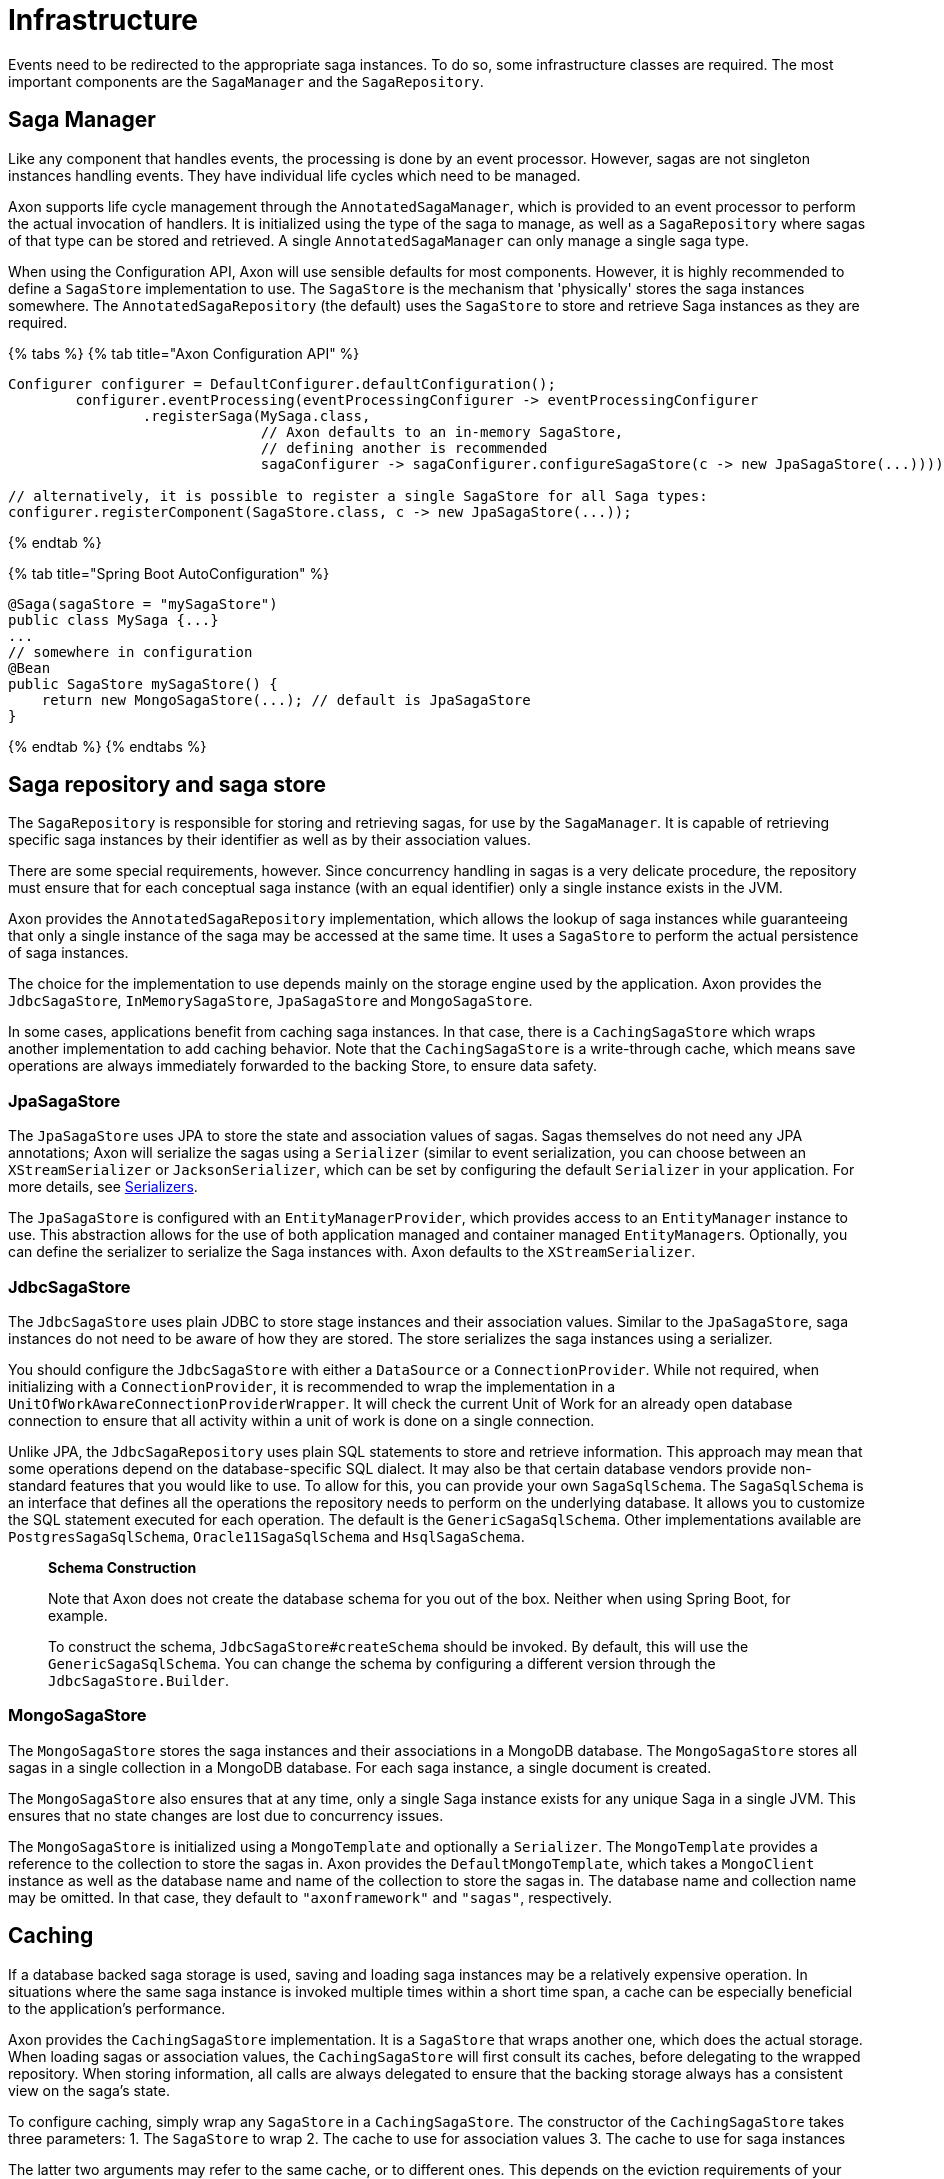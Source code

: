 = Infrastructure

Events need to be redirected to the appropriate saga instances.
To do so, some infrastructure classes are required.
The most important components are the `SagaManager` and the `SagaRepository`.

== Saga Manager

Like any component that handles events, the processing is done by an event processor.
However, sagas are not singleton instances handling events.
They have individual life cycles which need to be managed.

Axon supports life cycle management through the `AnnotatedSagaManager`, which is provided to an event processor to perform the actual invocation of handlers.
It is initialized using the type of the saga to manage, as well as a `SagaRepository` where sagas of that type can be stored and retrieved.
A single `AnnotatedSagaManager` can only manage a single saga type.

When using the Configuration API, Axon will use sensible defaults for most components.
However, it is highly recommended to define a `SagaStore` implementation to use.
The `SagaStore` is the mechanism that 'physically' stores the saga instances somewhere.
The `AnnotatedSagaRepository` (the default) uses the `SagaStore` to store and retrieve Saga instances as they are required.

{% tabs %} {% tab title="Axon Configuration API" %}

[,java]
----
Configurer configurer = DefaultConfigurer.defaultConfiguration();
        configurer.eventProcessing(eventProcessingConfigurer -> eventProcessingConfigurer
                .registerSaga(MySaga.class,
                              // Axon defaults to an in-memory SagaStore,
                              // defining another is recommended
                              sagaConfigurer -> sagaConfigurer.configureSagaStore(c -> new JpaSagaStore(...))));

// alternatively, it is possible to register a single SagaStore for all Saga types:
configurer.registerComponent(SagaStore.class, c -> new JpaSagaStore(...));
----

{% endtab %}

{% tab title="Spring Boot AutoConfiguration" %}

[,java]
----
@Saga(sagaStore = "mySagaStore")
public class MySaga {...}
...
// somewhere in configuration
@Bean
public SagaStore mySagaStore() {
    return new MongoSagaStore(...); // default is JpaSagaStore
}
----

{% endtab %} {% endtabs %}

== Saga repository and saga store

The `SagaRepository` is responsible for storing and retrieving sagas, for use by the `SagaManager`.
It is capable of retrieving specific saga instances by their identifier as well as by their association values.

There are some special requirements, however.
Since concurrency handling in sagas is a very delicate procedure, the repository must ensure that for each conceptual saga instance (with an equal identifier) only a single instance exists in the JVM.

Axon provides the `AnnotatedSagaRepository` implementation, which allows the lookup of saga instances while guaranteeing that only a single instance of the saga may be accessed at the same time.
It uses a `SagaStore` to perform the actual persistence of saga instances.

The choice for the implementation to use depends mainly on the storage engine used by the application.
Axon provides the `JdbcSagaStore`, `InMemorySagaStore`, `JpaSagaStore` and `MongoSagaStore`.

In some cases, applications benefit from caching saga instances.
In that case, there is a `CachingSagaStore` which wraps another implementation to add caching behavior.
Note that the `CachingSagaStore` is a write-through cache, which means save operations are always immediately forwarded to the backing Store, to ensure data safety.

=== JpaSagaStore

The `JpaSagaStore` uses JPA to store the state and association values of sagas.
Sagas themselves do not need any JPA annotations;
Axon will serialize the sagas using a `Serializer` (similar to event serialization, you can choose between an `XStreamSerializer` or `JacksonSerializer`, which can be set by configuring the default `Serializer` in your application.
For more details, see xref:../serialization.adoc[Serializers].

The `JpaSagaStore` is configured with an `EntityManagerProvider`, which provides access to an `EntityManager` instance to use.
This abstraction allows for the use of both application managed and container managed ``EntityManager``s.
Optionally, you can define the serializer to serialize the Saga instances with.
Axon defaults to the `XStreamSerializer`.

=== JdbcSagaStore

The `JdbcSagaStore` uses plain JDBC to store stage instances and their association values.
Similar to the `JpaSagaStore`, saga instances do not need to be aware of how they are stored.
The store serializes the saga instances using a serializer.

You should configure the `JdbcSagaStore` with either a `DataSource` or a `ConnectionProvider`.
While not required, when initializing with a `ConnectionProvider`, it is recommended to wrap the implementation in a `UnitOfWorkAwareConnectionProviderWrapper`.
It will check the current Unit of Work for an already open database connection to ensure that all activity within a unit of work is done on a single connection.

Unlike JPA, the `JdbcSagaRepository` uses plain SQL statements to store and retrieve information.
This approach may mean that some operations depend on the database-specific SQL dialect.
It may also be that certain database vendors provide non-standard features that you would like to use.
To allow for this, you can provide your own `SagaSqlSchema`.
The `SagaSqlSchema` is an interface that defines all the operations the repository needs to perform on the underlying database.
It allows you to customize the SQL statement executed for each operation.
The default is the `GenericSagaSqlSchema`.
Other implementations available are `PostgresSagaSqlSchema`, `Oracle11SagaSqlSchema` and `HsqlSagaSchema`.

____
*Schema Construction*

Note that Axon does not create the database schema for you out of the box.
Neither when using Spring Boot, for example.

To construct the schema, `JdbcSagaStore#createSchema` should be invoked.
By default, this will use the `GenericSagaSqlSchema`.
You can change the schema by configuring a different version through the `JdbcSagaStore.Builder`.
____

=== MongoSagaStore

The `MongoSagaStore` stores the saga instances and their associations in a MongoDB database.
The `MongoSagaStore` stores all sagas in a single collection in a MongoDB database.
For each saga instance, a single document is created.

The `MongoSagaStore` also ensures that at any time, only a single Saga instance exists for any unique Saga in a single JVM.
This ensures that no state changes are lost due to concurrency issues.

The `MongoSagaStore` is initialized using a `MongoTemplate` and optionally a `Serializer`.
The `MongoTemplate` provides a reference to the collection to store the sagas in.
Axon provides the `DefaultMongoTemplate`, which takes a `MongoClient` instance as well as the database name and name of the collection to store the sagas in.
The database name and collection name may be omitted.
In that case, they default to `"axonframework"` and `"sagas"`, respectively.

== Caching

If a database backed saga storage is used, saving and loading saga instances may be a relatively expensive operation.
In situations where the same saga instance is invoked multiple times within a short time span, a cache can be especially beneficial to the application's performance.

Axon provides the `CachingSagaStore` implementation.
It is a `SagaStore` that wraps another one, which does the actual storage.
When loading sagas or association values, the `CachingSagaStore` will first consult its caches, before delegating to the wrapped repository.
When storing information, all calls are always delegated to ensure that the backing storage always has a consistent view on the saga's state.

To configure caching, simply wrap any `SagaStore` in a `CachingSagaStore`.
The constructor of the `CachingSagaStore` takes three parameters: 1.
The `SagaStore` to wrap 2.
The cache to use for association values 3.
The cache to use for saga instances

The latter two arguments may refer to the same cache, or to different ones.
This depends on the eviction requirements of your specific application.
